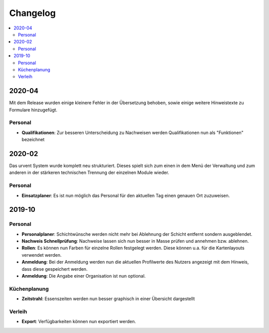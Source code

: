 Changelog
=========

.. contents::
   :depth: 2
   :local:

2020-04
-------

Mit dem Release wurden einige kleinere Fehler in der Übersetzung behoben, sowie einige weitere Hinweistexte zu Formulare hinzugefügt.

Personal
~~~~~~~~

- **Qualifikationen**: Zur besseren Unterscheidung zu Nachweisen werden Qualifikationen nun als "Funktionen" bezeichnet

2020-02
-------

Das urvent System wurde komplett neu strukturiert. Dieses spielt sich zum einen in dem Menü der Verwaltung und zum anderen in der stärkeren technischen Trennung der einzelnen Module wieder.

Personal
~~~~~~~~

- **Einsatzplaner**: Es ist nun möglich das Personal für den aktuellen Tag einen genauen Ort zuzuweisen.

2019-10
-------

Personal
~~~~~~~~

- **Personalplaner**: Schichtwünsche werden nicht mehr bei Ablehnung der Schicht entfernt sondern ausgeblendet.
- **Nachweis Schnellprüfung**: Nachweise lassen sich nun besser in Masse prüfen und annehmen bzw. ablehnen.
- **Rollen**: Es können nun Farben für einzelne Rollen festgelegt werden. Diese können u.a. für die Kartenlayouts verwendet werden.
- **Anmeldung**: Bei der Anmeldung werden nun die aktuellen Profilwerte des Nutzers angezeigt mit dem Hinweis, dass diese gespeichert werden.
- **Anmeldung**: Die Angabe einer Organisation ist nun optional.

Küchenplanung
~~~~~~~~~~~~~

- **Zeitstrahl**: Essenszeiten werden nun besser graphisch in einer Übersicht dargestellt

Verleih
~~~~~~~~

- **Export**: Verfügbarkeiten können nun exportiert werden.
